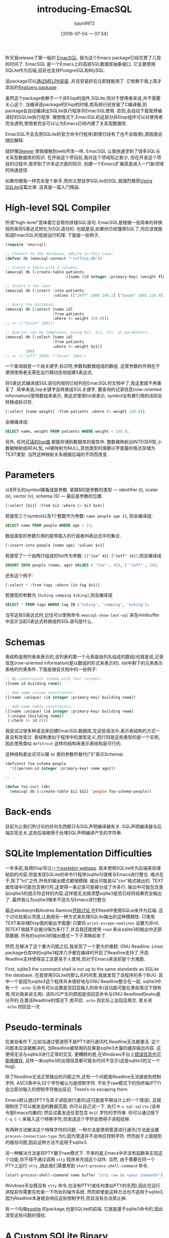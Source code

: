 #+TITLE: introducing-EmacSQL
#+URL: http://nullprogram.com/blog/2014/02/06/
#+AUTHOR: lujun9972
#+CATEGORY: raw
#+DATE: [2016-07-04 一 07:34]
#+OPTIONS: ^:{}


昨天我release了第一版的 [[https://github.com/skeeto/emacsql][EmacSQL]]. 我为这个Emacs package已经花费了几周的时间了. EmacSQL 是一个Emacs上的高层SQL数据库抽象接口. 它主要使用SQLite作为后端,目前也支持PostgreSQL和MySQL.

该package可以[[http://melpa.milkbox.net/#/emacsql][通过MELPA安装]] ,并且安装好后立即就能用了. 它依赖于我上周才添加的[[http://nullprogram.com/blog/2014/01/27/][finalizers package]] .

虽然这个package依赖于一个非Elisp的组件,SQLite,但对于使用者来说,并不需要关心这个. 当编译该package的Elisp的时候,若系统已经安装了C编译器,则package会自动编译出SQLite执行程序共EmacSQL使用. 否则,会自动下载我预编译好的SQLite执行程序. 理想情况下,EmacSQL的这部分非Elisp组件可以对使用者完全透明,使用者完全可以认为Emacs已经内建了关系型数据库.

EmacSQL不会去用SQLite的官方命令行程序(即使已经有了也不会取用),原因我会随后解释.

就好像[[http://nullprogram.com/blog/2012/10/31/][Skewer]] 使我接触到web开发一样, EmacSQL 让我快速学到了很多SQL与关系型数据库的知识. 在开始这个项目前,我对这个领域知之甚少, 但在开发这个项目的过程中,我学到了许多这方面的知识. 创建一个Emacs扩展真是进入一门新领域的快速途径.

如果你跟我一样完全是个新手,而你又想自学SQLite的SQL,我强烈推荐[[http://www.amazon.com/gp/product/0596521189/ref=as_li_qf_sp_asin_tl?ie=UTF8&camp=1789&creative=9325&creativeASIN=0596521189&linkCode=as2&tag=nullprogram-20][Using SQLite]]这篇文章. 这真是一篇入门精品.

* High-level SQL Compiler

所谓“high-level”意味着它会帮你拼接SQL语句. EmacSQL是根据一些简单的转换规则来将S表达式转化为SQL语句的. 也就是说,如果你已经懂得SQL了,你应该就能知道EmacSQL的低层运行机理. 下面是一些例子,

#+BEGIN_SRC emacs-lisp
  (require 'emacsql)

  ;; Connect to the database, SQLite in this case:
  (defvar db (emacsql-connect "~/office.db"))

  ;; Create a table with 3 columns:
  (emacsql db [:create-table patients
                             ([name (id integer :primary-key) (weight float)])])

  ;; Insert a few rows:
  (emacsql db [:insert :into patients
                       :values (["Jeff" 1000 184.2] ["Susan" 1001 118.9])])

  ;; Query the database:
  (emacsql db [:select [name id]
                       :from patients
                       :where (< weight 150.0)])
  ;; => (("Susan" 1001))

  ;; Queries can be templates, using $s1, $i2, etc. as parameters:
  (emacsql db [:select [name id]
                       :from patients
                       :where (> weight $s1)]
           100)
  ;; => (("Jeff" 1000) ("Susan" 1001))
#+END_SRC

一个查询就是一个由关键字,标识符,参数和数据组成的数组. 这里参数的作用在于使得使用者无需在运行期动态地组建S表达式.

将S表达式编译成SQL语句的规则已经列在EmacSQL的文档中了,我这里就不再重复了. 简单来说,lisp关键字会转换成SQL关键字, 要查询的记录信息(row-oriented information)使用数组来表示, 表达式使用list来表示, symbol没有被引用的话则会转换成标识符.

#+BEGIN_SRC emacs-lisp
  [:select [name weight] :from patients :where (< weight 150.0)]
#+END_SRC

会被编译成:

#+BEGIN_SRC sql
  SELECT name, weight FROM patients WHERE weight < 150.0;
#+END_SRC

另外, 任何[[http://nullprogram.com/blog/2013/12/30/#almost_everything_prints_readably][可读的lisp值]] 都能存储到数据库的属性中. 整数被映射出INTEGER型,小数被映射成REAL型, nil被映射为NULL,其他类型的值都以字面量的格式存储为TEXT类型. 当然这种映射关系根据后端的不同而改变.

* Parameters

以$开头的symbol被看成是参数. 紧跟$的是参数的类型 — identifier (i), scalar (s), vector (v), schema (S) — 最后是参数的位置.

#+BEGIN_SRC emacs-lisp
  [:select [$i1] :from $i2 :where (< $i3 $s4)]
#+END_SRC

若接受三个symbol以及1个整数作为参数: =name people age 21=, 则会编译成:

#+BEGIN_SRC sql
  SELECT name FROM people WHERE age < 21;
#+END_SRC

数组类型的参数引用的是带插入的行或者IN表达式中的集合.

#+BEGIN_SRC emacs-lisp
  [:insert-into people [name age] :values $v1]
#+END_SRC

若接受了一个由两行组成的list作为参数: =(["Jim" 45] ["Jeff" 34])=,则会编译成

#+BEGIN_SRC sql
  INSERT INTO people (name, age) VALUES ('"Jim"', 45), ('"Jeff"', 34);
#+END_SRC

还有这个例子:

#+BEGIN_SRC emacs-lisp
  [:select * :from tags :where (in tag $v1)]
#+END_SRC

若接受的参数为 =[hiking camping biking]=,则会编译成

#+BEGIN_SRC sql
  SELECT * FROM tags WHERE tag IN ('hiking', 'camping', 'biking');
#+END_SRC

当写这些S表达式时,记住可以使用命令 =emacsql-show-last-sql= 来在minibuffer中显示当前S表达式转换成的SQL语句是什么.

* Schemas

表结构是用列表来表示的,该列表的第一个元素是由列名组成的数组(也就是说,记录信息(row-oriented information)是以数组的形式来表示的). list中剩下的元素表示表格的约束条件. 下面是摘自文档中的一些例子:

#+BEGIN_SRC emacs-lisp
  ;; No constraints schema with four columns:
  ([name id building room])

  ;; Add some column constraints:
  ([(name :unique) (id integer :primary-key) building room])

  ;; Add some table constraints:
  ([(name :unique) (id integer :primary-key) building room]
   (:unique [building room])
   (:check (> id 0)))
#+END_SRC

我尝试过很多种语法来创建EmacSQL数据库,在这些语法中,表示表结构的方式一直没有改变过. 表结构类似于程序中的类型定义,而行则是这些类型的是一个实例, 因此使用类似 =defstrcut= 这样的结构来表示表结构是可行的.

这种结构表达式可以被 =$S= 类的参数所替代("S"表示Schema).

#+BEGIN_SRC emacs-lisp
  (defconst foo-schema-people
    '([(person-id integer :primary-key) name age]))

  ;; ...

  (defun foo-init (db)
    (emacsql db [:create-table $i1 $S2] 'people foo-schema-people))
#+END_SRC

* Back-ends

目前为止我们所讨论的任何东西都只与SQL声明编译器有关. SQL声明编译器与后端实现无关,这些后端被用于处理SQL声明编译产生的字符串.

* SQLite Implementation Difficulties
:PROPERTIES:
:ID:       j5q7j1903ah0
:END:

一年多前,我用Elisp写过[[http://nullprogram.com/blog/2012/12/29/][一个pastebin webapp]]. 我本想用SQLite作为后端来存储粘贴的内容,但是发现SQLite的命令行程序(sqlite3)很难与Emacs进行整合. 难点在于,除了"tcl"之外,所有的输出模式都很模糊. 输出可能是以"csv"格式输出的. TEXT属性值中可能包含换行符,这使得一条记录可能被分成了许多行. 输出中可能包含类似sqlite3的提示符这样的内容,这样就无法搞清楚sqlite3是否已经将结果完全输出了. 最终我认为sqlite3根本不适合与Emacs进行整合.

最近alexbenjm和Andres Ramirez[[http://nullprogram.com/blog/2013/09/09/][开始讨论 ]]在Elfeed中使用SQLie来作为后端. 这个讨论给我以灵感,让我用另一种方式来处理SQLite输出的这种模糊性: 只使用TEXT来存储Elisp值的输出字面量! 只要将 =print-escape-newlines= 设置为非nil, 则TEXT值就不会被分隔为多行了,并且我还能使用 =read= 来从sqlite3的输出中还原原数据. 所有的sqlite3的输出模式一下子清晰起来了.

然而,在解决了这个重大问题之后,我发现了一个更大的难题: GNU Readline. Linux package仓库中的sqlite3程序几乎都在编译时开启了Readline支持了.开启Readline支持使得该工具更易于人使用,但对于Emacs来说却是个大难题.

First, sqlite3 the command shell is not up to the same standards as SQLite the database. 在我使用SQLite的那么点时间里,我就发现了该程序的多个BUG. 其中一个是因为sqlite3这个程序并未很好地与GNU Readline整合在一起. sqlite3中有一个 =.echo= 元命令可以设置是否回显输入的命令(该功能可能在某些情况下很有用,但对我来说无用). 该BUG产生的原因是该回显命令与GNU Readline的eaho是分开的,在激活Readline的情况下,若开启 =.echo= 则实际上会回显两次. 若关闭 =.echo= 则回显一次.

* Pseudo-terminals

在某些条件下,比如当通过管道而不是PTY进行通讯时,Readline无法被激活. 这个问题本应该被解决的, 当Readline被禁用的后果是sqlite3大量的缓存输出内容. 这使得无法与sqlite3进行正常的交互. 更糟糕的是,在Windows平台上[[http://sqlite.1065341.n5.nabble.com/Command-line-shell-not-flushing-stderr-when-interactive-td73340.html][错误信息也可能被缓存]], 这样一来sqlite3的出错信息都可能长时间不显示(这是sqlite3的又一个bug).

除了Readline无法正常输出的问题之外,还有一个问题是Readline无法接收到控制字符. ASCII表中头32个字符被认为是控制字符. 不处于raw模式下的伪终端(PTY)会立即对输入的控制字符做出反应. There’s no escaping them.

Emacs默认通过PTY与其子进程进行通讯(这可能是早期设计上的一个错误), 这就限制住了可以被发送的数据范围. 你可以自己试一下. 执行 =M-x sql-sqlite= (该命令是Emacs内置的) 然后试着发送任意包含 ~0x1C~ 字符的字符串. 你可以通过按下 =C-q C-\= 来输入这个特殊字符,但发送这个字符会使得子进程挂掉.

有两种方法解决这个特殊字符的问题. 一种方法是使用管道进行通讯(方法是设置 =process-connection-type= 为t),因为管道并不会响应控制字符. 然而由于上面提到的缓存问题,因此这种方法不适用于sqlite3.

另一种解决方法是将PTY置于raw模式下. 不幸的是,Emacs中并没有函数来实现这个功能,你不得不通过调用 ~stty~ 程序来完成这个动作. 当然, 由于需要在同一个PTY上运行 ~stty~ ,因此我们需要用到 =start-process-shell-command= 命令.

#+BEGIN_SRC emacs-lisp
  (start-process-shell-command name buffer "stty raw && <your command>")
#+END_SRC

Windows平台既没有 ~stty~ 命令,也没有PTY(或任何类似PTY的东西),因此在运行进程前你需要先检查一下所处的操作系统. 然而即使是这种方法也不适用于sqlite3,因为Readline本身就会响应这些控制字符,而且没有办法禁止掉.

有一个叫做[[https://github.com/mhayashi1120/Emacs-esqlite][esqlite]] 的package,也是SQLite的前端. 它就是基于sqlite3命令的,因此深受这些问题的侵扰.

* A Custom SQLite Binary

由于sqlite3如此不可靠，我设计了自己的协议并开发了相关的外置程序. 该程序只是一小段C代码，它接受一个SQL字符串然后将查询结果转换为S表达式的格式返回. 借助这段C程序,我不再需要强制存储lisp值的字面量了,但我依然保留了这一范式. 因为这样做可以简化这段C程序的实现, 更重要的是,我可以完全依赖Emacs的 =reader= 来解析查询结果. 这使得Emacs能够与子进程尽可能快地进行通讯. 毕竟 =reader= 要比任何Elisp程序更快.

我之前提到过的,当具备条件的情况下,安装程序会直接编译这段C程序,否则会从我的服务器上直接下载预编译好的程序(当然,只支持常见的那几个平台). 也就是说,不管你用的什么平台,EmacSQL至少都有一种可用的后端.

* Other Back-ends

EmacSQL同时支持PostgreSQL 与 MySQL,当然,前提是已经安装了响应的客户端程序(psql/mysql). 两者处理起来都比sqlite3要好的多,通过调用 =stty= 设置PTY为raw mode,无需任何其他的帮助就能很好的解析两者的输出. 两种后端都通过了所有的单元测试,所以,技术上来说,它们都能正常的工具.

要用它们来实现本文一开始的那些例子, 需要先require =emacsql-psql= 或 =emacsql-mysql=,然后替换 =emacsql-connect= 为 =emacsql-psql= 或 =emacsql-mysql= 的构造函数(参数也需要作响应改变). 所有这三个构造函数都返回一个emacsql-connection对象,并且共用同一个API.

EmacSQL目前只为这几个数据库提供了统一的接口. 所有操作数据库连接的函数都是泛型函数(EIEIO),这样,改变后端只会影响到程序的SQL声明而已. 例如, if you use  SQLite-ism (dynamic typing) it won’t translate to either of the other databases should they be swapped in.

以后我会再写写关于数据库连接的API及其实现方式. 除了处理PTY这部分内容外,其实还蛮简单的. 比如MySQL的实现只有区区80行代码而已.

* EmacSQL’s Future

我希望EmacSQL能成为可供其他package依赖的可信任的数据库解决方案. 截止到目前未知,已经有两个package使用了EmacSQL: pastebin demo 和 Elfeed, 我希望有更多人使用这个package而不是自己去hacker数据库.

我已经重新创建了一个分支用于使用EmacSQL是重新实现其数据库操作. 总有一天,我会使用它作为Elfeed与数据库交互的主要方式. EmacSQL所使用的SQLite开启了 full-text search engine, 这使得Elfeed的搜索API可以即强大又快速. 目前来看,主要的问题是Elfeed的数据库API与ACID数据库事务不那么兼容 — 这是我的短视所造成的(shortsightedness on my part)!
